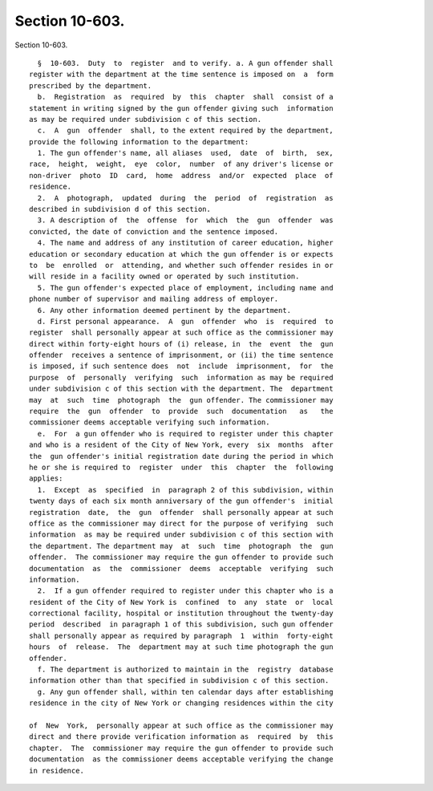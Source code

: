 Section 10-603.
===============

Section 10-603. ::    
        
     
        §  10-603.  Duty  to  register  and to verify. a. A gun offender shall
      register with the department at the time sentence is imposed on  a  form
      prescribed by the department.
        b.  Registration  as  required  by  this  chapter  shall  consist of a
      statement in writing signed by the gun offender giving such  information
      as may be required under subdivision c of this section.
        c.  A  gun  offender  shall, to the extent required by the department,
      provide the following information to the department:
        1. The gun offender's name, all aliases  used,  date  of  birth,  sex,
      race,  height,  weight,  eye  color,  number  of any driver's license or
      non-driver  photo  ID  card,  home  address  and/or  expected  place  of
      residence.
        2.  A  photograph,  updated  during  the  period  of  registration  as
      described in subdivision d of this section.
        3. A description of  the  offense  for  which  the  gun  offender  was
      convicted, the date of conviction and the sentence imposed.
        4. The name and address of any institution of career education, higher
      education or secondary education at which the gun offender is or expects
      to  be  enrolled  or  attending, and whether such offender resides in or
      will reside in a facility owned or operated by such institution.
        5. The gun offender's expected place of employment, including name and
      phone number of supervisor and mailing address of employer.
        6. Any other information deemed pertinent by the department.
        d. First personal appearance.  A  gun  offender  who  is  required  to
      register  shall personally appear at such office as the commissioner may
      direct within forty-eight hours of (i) release, in  the  event  the  gun
      offender  receives a sentence of imprisonment, or (ii) the time sentence
      is imposed, if such sentence does  not  include  imprisonment,  for  the
      purpose  of  personally  verifying  such  information as may be required
      under subdivision c of this section with the department. The  department
      may  at  such  time  photograph  the  gun offender. The commissioner may
      require  the  gun  offender  to  provide  such  documentation   as   the
      commissioner deems acceptable verifying such information.
        e.  For  a gun offender who is required to register under this chapter
      and who is a resident of the City of New York, every  six  months  after
      the  gun offender's initial registration date during the period in which
      he or she is required to  register  under  this  chapter  the  following
      applies:
        1.  Except  as  specified  in  paragraph 2 of this subdivision, within
      twenty days of each six month anniversary of the gun offender's  initial
      registration  date,  the  gun  offender  shall personally appear at such
      office as the commissioner may direct for the purpose of verifying  such
      information  as may be required under subdivision c of this section with
      the department. The department may  at  such  time  photograph  the  gun
      offender.  The commissioner may require the gun offender to provide such
      documentation  as  the  commissioner  deems  acceptable  verifying  such
      information.
        2.  If a gun offender required to register under this chapter who is a
      resident of the City of New York is  confined  to  any  state  or  local
      correctional facility, hospital or institution throughout the twenty-day
      period  described  in paragraph 1 of this subdivision, such gun offender
      shall personally appear as required by paragraph  1  within  forty-eight
      hours  of  release.  The  department may at such time photograph the gun
      offender.
        f. The department is authorized to maintain in the  registry  database
      information other than that specified in subdivision c of this section.
        g. Any gun offender shall, within ten calendar days after establishing
      residence in the city of New York or changing residences within the city
    
      of  New  York,  personally appear at such office as the commissioner may
      direct and there provide verification information as  required  by  this
      chapter.  The  commissioner may require the gun offender to provide such
      documentation  as the commissioner deems acceptable verifying the change
      in residence.
    
    
    
    
    
    
    